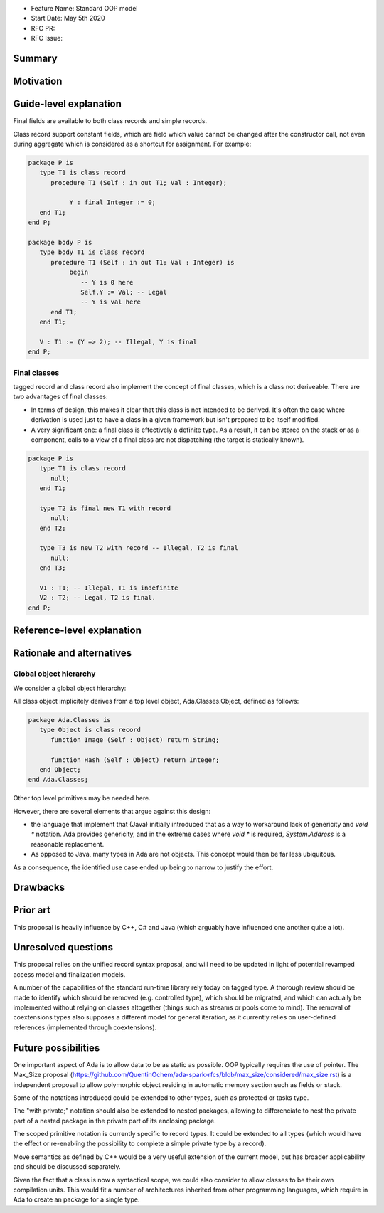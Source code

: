 - Feature Name: Standard OOP model
- Start Date: May 5th 2020
- RFC PR:
- RFC Issue:

Summary
=======

Motivation
==========


Guide-level explanation
=======================

Final fields are available to both class records and simple records.

Class record support constant fields, which are field which value cannot be
changed after the constructor call, not even during aggregate which is
considered as a shortcut for assignment. For example:

.. code-block:: ada

   package P is
      type T1 is class record
         procedure T1 (Self : in out T1; Val : Integer);

	      Y : final Integer := 0;
      end T1;
   end P;

   package body P is
      type body T1 is class record
         procedure T1 (Self : in out T1; Val : Integer) is
	      begin
	         -- Y is 0 here
	         Self.Y := Val; -- Legal
	         -- Y is val here
         end T1;
      end T1;

      V : T1 := (Y => 2); -- Illegal, Y is final
   end P;

Final classes
-------------

tagged record and class record also implement the concept of final classes,
which is a class not deriveable. There are two advantages of final classes:

- In terms of design, this makes it clear that this class is not intended to be
  derived. It's often the case where derivation is used just to have a class in
  a given framework but isn't prepared to be itself modified.
- A very significant one: a final class is effectively a definite type.
  As a result, it can be stored on the stack or as a component,
  calls to a view of a final class are not dispatching
  (the target is statically known).

.. code-block:: ada

   package P is
      type T1 is class record
         null;
      end T1;

      type T2 is final new T1 with record
         null;
      end T2;

      type T3 is new T2 with record -- Illegal, T2 is final
         null;
      end T3;

      V1 : T1; -- Illegal, T1 is indefinite
      V2 : T2; -- Legal, T2 is final.
   end P;

Reference-level explanation
===========================

Rationale and alternatives
==========================

Global object hierarchy
-----------------------

We consider a global object hierarchy:

All class object implicitely derives from a top level object,
Ada.Classes.Object, defined as follows:

.. code-block:: ada

   package Ada.Classes is
      type Object is class record
         function Image (Self : Object) return String;

         function Hash (Self : Object) return Integer;
      end Object;
   end Ada.Classes;

Other top level primitives may be needed here.

However, there are several elements that argue against this design:

- the language that implement that (Java) initially introduced that as a way
  to workaround lack of genericity and `void *` notation. Ada provides
  genericity, and in the extreme cases where `void *` is required,
  `System.Address` is a reasonable replacement.
- As opposed to Java, many types in Ada are not objects. This concept would then
  be far less ubiquitous.

As a consequence, the identified use case ended up being to narrow to justify
the effort.



Drawbacks
=========


Prior art
=========

This proposal is heavily influence by C++, C# and Java (which arguably have influenced one another quite a lot).

Unresolved questions
====================

This proposal relies on the unified record syntax proposal, and will need to be updated in light of potential
revamped access model and finalization models.

A number of the capabilities of the standard run-time library rely today on tagged type. A thorough review should be made to
identify which should be removed (e.g. controlled type), which should be migrated, and which can actually be implemented without
relying on classes altogether (things such as streams or pools come to mind). The removal of coextensions types also supposes a
different model for general iteration, as it currently relies on user-defined references (implemented through coextensions).

Future possibilities
====================

One important aspect of Ada is to allow data to be as static as possible. OOP typically requires the use of pointer. The Max_Size
proposal (https://github.com/QuentinOchem/ada-spark-rfcs/blob/max_size/considered/max_size.rst) is a independent proposal to allow
polymorphic object residing in automatic memory section such as fields or stack.

Some of the notations introduced could be extended to other types, such as protected or tasks type.

The "with private;" notation should also be extended to nested packages, allowing to differenciate to nest the private part of a
nested package in the private part of its enclosing package.

The scoped primitive notation is currently specific to record types. It could be extended to all types (which would have the effect
or re-enabling the possibility to complete a simple private type by a record).

Move semantics as defined by C++ would be a very useful extension of the current
model, but has broader applicability and should be discussed separately.

Given the fact that a class is now a syntactical scope, we could also consider
to allow classes to be their own compilation units. This would fit a number
of architectures inherited from other programming languages, which require in
Ada to create an package for a single type.
